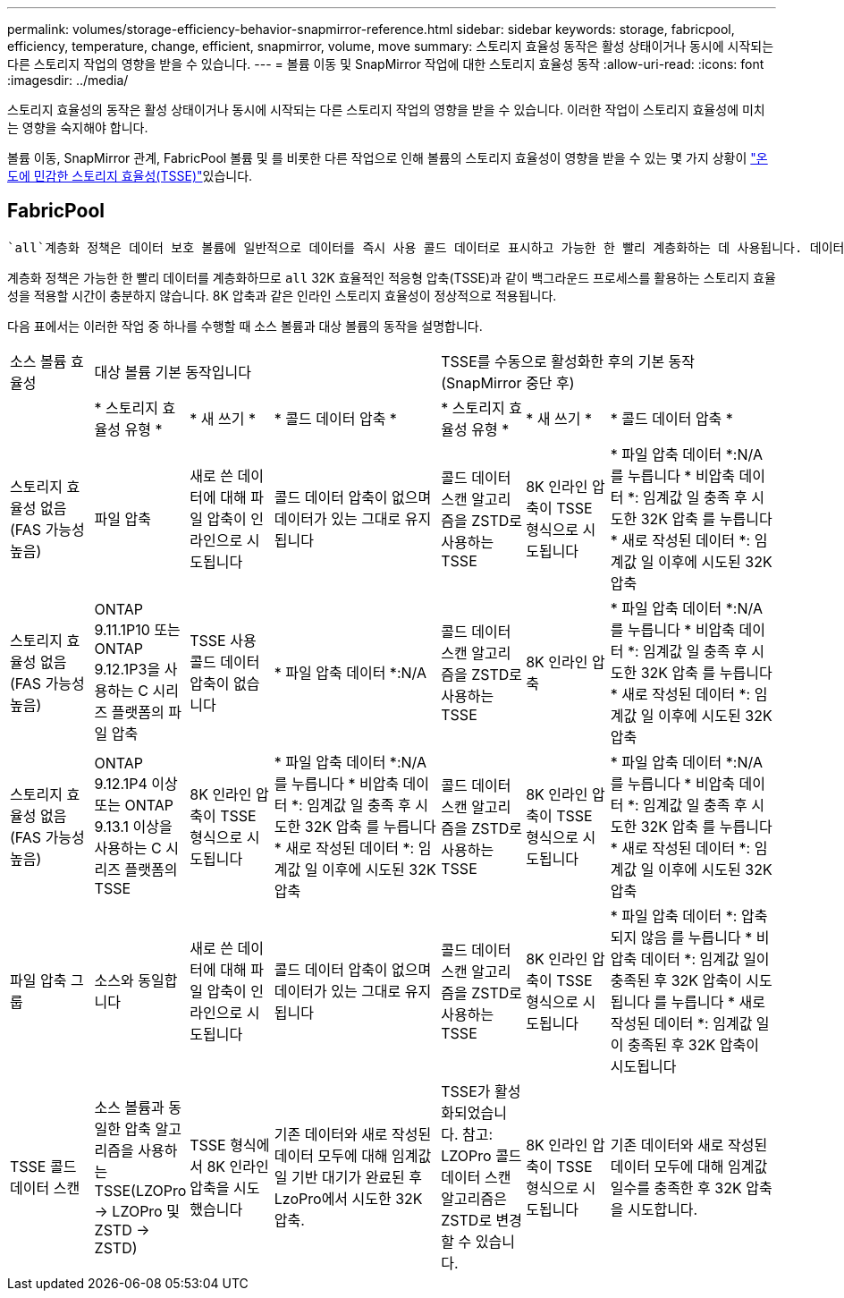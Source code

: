---
permalink: volumes/storage-efficiency-behavior-snapmirror-reference.html 
sidebar: sidebar 
keywords: storage, fabricpool, efficiency, temperature, change, efficient, snapmirror, volume, move 
summary: 스토리지 효율성 동작은 활성 상태이거나 동시에 시작되는 다른 스토리지 작업의 영향을 받을 수 있습니다. 
---
= 볼륨 이동 및 SnapMirror 작업에 대한 스토리지 효율성 동작
:allow-uri-read: 
:icons: font
:imagesdir: ../media/


[role="lead"]
스토리지 효율성의 동작은 활성 상태이거나 동시에 시작되는 다른 스토리지 작업의 영향을 받을 수 있습니다. 이러한 작업이 스토리지 효율성에 미치는 영향을 숙지해야 합니다.

볼륨 이동, SnapMirror 관계, FabricPool 볼륨 및 를 비롯한 다른 작업으로 인해 볼륨의 스토리지 효율성이 영향을 받을 수 있는 몇 가지 상황이 link:enable-temperature-sensitive-efficiency-concept.html["온도에 민감한 스토리지 효율성(TSSE)"]있습니다.



== FabricPool

 `all`계층화 정책은 데이터 보호 볼륨에 일반적으로 데이터를 즉시 사용 콜드 데이터로 표시하고 가능한 한 빨리 계층화하는 데 사용됩니다. 데이터가 콜드 및 계층화되기 전에 최소 일 수가 경과할 때까지 기다릴 필요가 없습니다.

계층화 정책은 가능한 한 빨리 데이터를 계층화하므로 `all` 32K 효율적인 적응형 압축(TSSE)과 같이 백그라운드 프로세스를 활용하는 스토리지 효율성을 적용할 시간이 충분하지 않습니다. 8K 압축과 같은 인라인 스토리지 효율성이 정상적으로 적용됩니다.

다음 표에서는 이러한 작업 중 하나를 수행할 때 소스 볼륨과 대상 볼륨의 동작을 설명합니다.

[cols="1,1,1,2,1,1,2"]
|===


| 소스 볼륨 효율성 3+| 대상 볼륨 기본 동작입니다 3+| TSSE를 수동으로 활성화한 후의 기본 동작(SnapMirror 중단 후) 


|  | * 스토리지 효율성 유형 * | * 새 쓰기 * | * 콜드 데이터 압축 * | * 스토리지 효율성 유형 * | * 새 쓰기 * | * 콜드 데이터 압축 * 


| 스토리지 효율성 없음(FAS 가능성 높음) | 파일 압축 | 새로 쓴 데이터에 대해 파일 압축이 인라인으로 시도됩니다 | 콜드 데이터 압축이 없으며 데이터가 있는 그대로 유지됩니다 | 콜드 데이터 스캔 알고리즘을 ZSTD로 사용하는 TSSE | 8K 인라인 압축이 TSSE 형식으로 시도됩니다 | * 파일 압축 데이터 *:N/A
   를 누릅니다
   * 비압축 데이터 *: 임계값 일 충족 후 시도한 32K 압축
   를 누릅니다
   * 새로 작성된 데이터 *: 임계값 일 이후에 시도된 32K 압축 


| 스토리지 효율성 없음(FAS 가능성 높음) | ONTAP 9.11.1P10 또는 ONTAP 9.12.1P3을 사용하는 C 시리즈 플랫폼의 파일 압축 | TSSE 사용 콜드 데이터 압축이 없습니다 | * 파일 압축 데이터 *:N/A | 콜드 데이터 스캔 알고리즘을 ZSTD로 사용하는 TSSE | 8K 인라인 압축 | * 파일 압축 데이터 *:N/A
   를 누릅니다
   * 비압축 데이터 *: 임계값 일 충족 후 시도한 32K 압축
   를 누릅니다
   * 새로 작성된 데이터 *: 임계값 일 이후에 시도된 32K 압축 


| 스토리지 효율성 없음(FAS 가능성 높음) | ONTAP 9.12.1P4 이상 또는 ONTAP 9.13.1 이상을 사용하는 C 시리즈 플랫폼의 TSSE | 8K 인라인 압축이 TSSE 형식으로 시도됩니다 | * 파일 압축 데이터 *:N/A
   를 누릅니다
   * 비압축 데이터 *: 임계값 일 충족 후 시도한 32K 압축
   를 누릅니다
   * 새로 작성된 데이터 *: 임계값 일 이후에 시도된 32K 압축 | 콜드 데이터 스캔 알고리즘을 ZSTD로 사용하는 TSSE | 8K 인라인 압축이 TSSE 형식으로 시도됩니다 | * 파일 압축 데이터 *:N/A
   를 누릅니다
   * 비압축 데이터 *: 임계값 일 충족 후 시도한 32K 압축
   를 누릅니다
   * 새로 작성된 데이터 *: 임계값 일 이후에 시도된 32K 압축 


| 파일 압축 그룹 | 소스와 동일합니다 | 새로 쓴 데이터에 대해 파일 압축이 인라인으로 시도됩니다 | 콜드 데이터 압축이 없으며 데이터가 있는 그대로 유지됩니다 | 콜드 데이터 스캔 알고리즘을 ZSTD로 사용하는 TSSE | 8K 인라인 압축이 TSSE 형식으로 시도됩니다 | * 파일 압축 데이터 *: 압축되지 않음
  를 누릅니다
  * 비압축 데이터 *: 임계값 일이 충족된 후 32K 압축이 시도됩니다
  를 누릅니다
  * 새로 작성된 데이터 *: 임계값 일이 충족된 후 32K 압축이 시도됩니다 


| TSSE 콜드 데이터 스캔 | 소스 볼륨과 동일한 압축 알고리즘을 사용하는 TSSE(LZOPro -> LZOPro 및 ZSTD -> ZSTD) | TSSE 형식에서 8K 인라인 압축을 시도했습니다 | 기존 데이터와 새로 작성된 데이터 모두에 대해 임계값 일 기반 대기가 완료된 후 LzoPro에서 시도한 32K 압축. | TSSE가 활성화되었습니다. 참고: LZOPro 콜드 데이터 스캔 알고리즘은 ZSTD로 변경할 수 있습니다. | 8K 인라인 압축이 TSSE 형식으로 시도됩니다 | 기존 데이터와 새로 작성된 데이터 모두에 대해 임계값 일수를 충족한 후 32K 압축을 시도합니다. 
|===